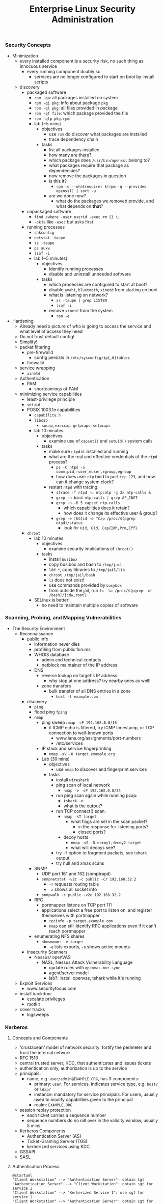 #+title: Enterprise Linux Security Administration
*** Security Concepts
- Minimization
  - every installed component is a security risk, no such thing as
    innocuous service
    - every running component doubly so
      - services are no longer configured to start on boot by install
        scripts
  - discovery
    - packaged software
      - =rpm -qa=: all packages installed on system
      - =rpm -qi pkg=: info about package =pkg=
      - =rpm -ql pkg=: all files provided in package
      - =rpm -qf file=: which package provided the file
      - =rpm -qlp pkg.rpm=
      - lab (~5 mins)
        - objectives
          - use =rpm= do discover what packages are installed
          - trace dependency chain
        - tasks
          - list all packages installed
          - how many are there?
          - which package does =/usr/bin/openssl= belong to?
          - what packages require that package as dependencies?
          - now remove the packages in question
          - is this it?
            - =rpm -q --whatrequires $(rpm -q --provides openssl) | sort -u=
          - are we done now?
            - what do the packages we removed provide, and what
              depends on *that*?
    - unpackaged software
      - =find /where -user userid -exec rm {} \;=
      - =-ok= is like =-exec= but asks first
    - running processes
      - =chkconfig=
      - =netstat -taupe=
      - =ss -taupe=
      - =ps auxw=
      - =lsof -i=
      - lab (~5 minutes)
        - objectives
          - identify running processes
          - disable and uninstall unneeded software
        - tasks
          - which processes are configured to start at boot?
          - disable =avahi=, =bluetooth=, =xinetd= from starting on boot
          - what is listening on network?
            - =ss -taupe | grep LISTEN=
            - =lsof -i=
          - remove =xinetd= from the system
            - =rpm -e=
- Hardening
  - Already need a picture of who is going to access the service and
    what level of access they need
  - Do not trust default config!
  - Simplify!
  - packet filtering
    - pre-firewalld
      - config persists in =/etc/sysconfig/ip{,6}tables=
    - firewalld
  - service wrapping
    - =xinetd=
  - Authentication
    - PAM
      - shortcomings of PAM
  - minimizing service capabilities
    - least-privilege principle
    - =setuid=
    - POSIX 1003.1e capabilities
      - =capability.h=
      - =libcap=
        - =sucap=, =execcap=, =getpcaps=, =setpcaps=
      - lab 10 minutes
        - objectives
          - examine use of =capset()= and =setuid()= system calls
        - tasks
          - make sure =ntpd= is installed and running
          - what are the real and effective credentials of the =ntpd= process?
            - =ps -C ntpd -o comm,pid,ruser,euser,rgroup,egroup=
            - how does user =ntp= bind to port =tcp 123=, and how can
              it change system clock?
          - restart =ntpd= with tracing:
            - =strace -f ntpd -u ntp:ntp -g 2> ntp-calls &=
            - =grep -n bind ntp-calls | grep AF_INET=
            - =grep -n -B 5 capset ntp-calls=
              - which capabilities does it retain?
              - how does it change its effective user & group?
            - =grep -e [UG]id -e ^Cap /proc/$(pgrep ntpd)/status=
              - look for =Uid, Gid, Cap{Inh,Prm,Eff}=
    - =chroot=
      - lab 10 minutes
        - objectives
          - examine security implications of =chroot()=
        - tasks
          - install =busibox=
          - copy busibox and bash to =/tmp/jail=
          - =ldd *=, copy libraries to =/tmp/jail/lib=
          - =chroot /tmp/jail/bash=
          - =ls= does not exist!
          - use commands provided by =busybox=
          - from outside the jail, run =ls -la /proc/$(pgrep -xf /bash)/{cdw,root}=
      - SELinux is better!
        - no need to maintain multiple copies of software
*** Scanning, Probing, and Mapping Vulnerabilities
- The Security Environment
  - Reconnaissance
    - public info
      - information never dies
      - profiling from public forums
      - WHOIS database
        - admin and technical contacts
        - netblock maintainer of the IP address
      - DNS
        - reverse lookup on target's IP address
          - why stop at one address? try nearby ones as well!
        - zone transfers
          - bulk transfer of all DNS entries in a zone
            - =host -l example.com=
    - discovery
      - =ping=
      - flood ping =fping=
      - =nmap=
        - ping sweep =nmap -sP 192.168.0.0/16=
          - if ICMP echo is filtered, try ICMP timestamp, or TCP
            connection to well-known ports
            - www.iana.org/assignments/port-numbers
            - /etc/services
        - IP stack and service fingerprinting
          - =nmap -sV -O target.example.org=
        - Lab (30 mins)
          - objectives
            - use =nmap= to discover and fingerprint services
          - tasks
            - install =wireshark=
            - ping scan of local network
              - =nmap -v -sP 192.168.0.0/24=
            - run ping scan again while running pcap:
              - =tshark -n=
              - what is the output?
            - run TCP connect() scan:
              - =nmap -sT target=
                - what flags are set in the scan packet?
                  - in the response for listening ports?
                  - closed ports?
              - decoy hosts
                - =nmap -sS -D decoy1,decoy2 target=
                - what will decoys see?
            - try =-f= option to fragment packets, see tshark output
            - try null and xmas scans
      - SNMP
        - UDP port 161 and 162 (snmptrapd)
        - =snmpnetstat -v2c -c public -Cr 192.168.32.2=
          - =-r= requests routing table
          - =-a= shows all socket info
        - =snmpwalk -c public -v2c 192.168.32.2=
      - RPC
        - portmapper listens on TCP port 111
        - applications select a free port to listen on, and register
          themselves with portmapper
          - =rpcinfo -p target.example.com=
          - =nmap= can still identify RPC applications even if it
            can't reach portmapper
      - enumerating NFS shares
        - =showmount -e target=
          - =-e= lists exports, =-a= shows active mounts
    - Insecurity Scanners
      - Nessus/ openVAS
        - NASL, Nessus Attack Vulnerability Language
          - update rules with =openvas-nvt-sync=
          - agent/server model
          - lab?: install openvas, tshark while it's running
  - Exploit Services
    - www.securityfocus.com
  - install backdoor
    - escalate privileges
    - rootkit
  - cover tracks
    - logsweeps
*** Kerberos
**** Concepts and Components
- 'crustacean' model of network security: fortify the perimeter and
  trust the internal network
- RFC 1510
- central trusted server, KDC, that authenticates and issues tickets
- authentication only, authorization is up to the service
- principals:
  - name, e.g. =user/admin@EXAMPLE.ORG=, has 3 components:
    - primary: =user=. For services, indicates service type,
      e.g. =host/= or =ldap/=
    - instance: mandatory for service principals. For users, usually
      used to modify capabilities given to the principal
    - realm: =EXAMPLE.ORG=
- session replay protection
  - each ticket carries a sequence number
  - sequence numbers do no roll over in the validity window, usually 5
    mins
- Kerberos Components
  - Authentication Server (AS)
  - Ticket-Granting Servier (TGS)
  - kerberized services using KDC
- GSSAPI
- SASL
**** Authentication Process
#+BEGIN_SRC plantuml :file tmp/krb5_auth_process.png :cache yes
@startuml
"Client Workstation" --> "Authentication Server": obtain tgt
"Authentication Server" --> "Client Workstation": obtain sgt for service 1
"Client Workstation" --> "Kerberized Service 1": use sgt for service 1
"Client Workstation" --> "Authentication Server": obtain sgt for service 2
"Client Workstation" --> "Kerberized Service 2": use sgt for service 2
@enduml
#+END_SRC
**** ticket attributes
- kerberos version + realm, unencrypted
- principal of the service, unencrypted
- principal of the user, unencrypted
- IP address of client host
- issued timestamp
- expiry timestamp
- session key to encrypt communication between client and service
**** Authenticators
encrypted with tgt, opague for the client
contains
- Client's principal
- hash of the ticket
- timestamp issued
- sequence number to prevent replay attacks
**** logging in
- obtain TGT. Optionally, AS can be set to require a pre-authenticator with the tgt request
- the pre-authenticator is salt + timestamp encrypted with the principal's password
- prevents brute-force attacks on krb AS service
**** TGT request
- pre-authenticator
- message type = 10
- timestamps
- flags
- user principal
**** TGT response
- message type = 11
- user principal
- encrypted with the user principal's key
  - timestamps
  - flags
  - client IP(s)
  - server TGS principal
  - session key
- encrypted with TGS key
  - TGS principal
  - timestamps
  - client IP(s)
  - user principal
  - session key
**** SGT request
- request body
  - message type = 12
  - timestamps
  - flags
  - client IP(s)
  - supported enctypes
- TGT ticket, encrypted with TGS key
  - copied verbatim from TGT
- authenticator, encrypted with session key
  - user principal
  - hash of request body
  - timestamps
  - sequence number
**** SGT response
- message type = 13
- user principal
- encrypted with user principal's key
  - timestamps
  - flags
  - client IPs
  - service principal
  - sub-session key
- SGT, encrypted with service's secret key
  - service principal
  - timesamps
  - flags
  - client IPs
  - user principal
  - sub-session key
**** Service Access Request
- request body
  - message type = 14
  - mutual auth request
- service ticket: copied from SGT
- authenticator, encrypted with session sub-key
  - user principal
  - hash or request body
  - timestamps
  - sequence number
**** Mutual Authentication Response
- message type = 15
- encrypted with session subkey
  - timestamps
  - sequence number
**** Kerberos Components
- KDC
  - Authentication Service (AS)
  - Ticket-Granting Service (TGS)
- kerbrized services
  - telnet
  - ftp
  - rsh/rlogin/rcp
  - ssh
  - ksu
  - thunderbird
  - firefox
  - ssh
  - printing
  - imap/pop/smtp
  - web server
  - nfs
  - afs
**** kerberos setup
***** KDC
- krb5kdc
- kpropd
- kadmind
***** utilities
- master KDC
  - kdb5_util
  - kprop
- admin clients
  - kadmin
  - ktutil
- principal
  - kinit
  - pam_krb5
  - klist
  - kdestroy
  - kpasswd
**** kerberos daemon + utility relationships
kprop on kdc master -> kpropd on kdc slaves
kamdin on client -> kadmind on master kdc
kinit on client  -> krb5kdc on kdc (master or slave)
**** administering and using kerberos
***** configuring master KDC

#+BEGIN_EXAMPLE /etc/kdc.conf
[kdcdefaults]
kdc_ports = 88
kdc_tcp_ports = 88

[realms]
EXAMPLE.COM = {
  acl_file     = /var/kerberos/krb5kdc/kadm5.acl
  dict_file    = /usr/share/dict/words
  admin_keytab = /var/kerberos/krb5kdc/kadm5.keytab
  supported_enctypes = aes256-cts:normal
}
#+END_EXAMPLE
***** KDC logging

Three types of data to be logged:
- default
- kdc: KDC logs
- admin_server

five possible destinations:
- FILE:filename: log to file
- STDERR: log to standard error
- CONSOLE: log to system console
- DEVICE=devicename: log to specified device
- SYSLOG:[severity:facility]: log to syslog

#+BEGIN_EXAMPLE /etc/krb5.conf
[logging]
kdc=CONSOLE
kdc=SYSLOG:NOTICE:DAEMON
admin_server=FILE:/var/log/kadmin.log
#+END_EXAMPLE

***** KDC realm defaults

- libdefaults: defaults for all krb libraries
- appdefaults: defaults for specific client apps
- realms: realms used by client
- domain_realm: map DNS domain names -> realm names
- logging: kerb client logging
- capaths: x-realm authentications

#+BEGIN_EXAMPLE
[libdefaults]
default_realm = EXAMPLE.COM
dns_lookup_realm = false
dns_lookup_kdc   = false
ticket_lifetime  = 24h
renew_lifetime   = 7d
forwardable      = yes
#+END_EXAMPLE

#+BEGIN_EXAMPLE
[realms]
EXAMPLE.COM = {
  kdc = server1.example.com
  kdc = server2.example.com
  admin_server = server1.example.com
}
#+END_EXAMPLE

***** DNS autoconfig
#+BEGIN_EXAMPLE
$ORIGIN example.com

_kerberos              TXT   "EXAMPLE.COM"
_kerberos._udp         SRV   0 0 88 server1.example.com
                       SRV   0 0 88 server2.example.com
_kerberos-master._udp  SRV   0 0 99 server1.example.com
_kerberos-adm._tcp     SRV   0 0 749 server1.example.com
_kpasswd._udp          SRV   0 0 464 server1.example.com
#+END_EXAMPLE
***** keytabs
- keytab for =kadmind= on RHEL is in =/var/kerberos/krb5kdc/kadm5/keytab=
- fetch keys and save in keytabs with MIT kerberos: =kadmin=
  - =getprinc=, =list_principals=, etc
- read and modify local keytabs: =ktutil=
***** ticket types
- initial: issued directly to principal. non-initial are granted on
  the basis of another ticket
- forwardable
- proxiable: used by services to authenticate on behalf of principals
- renewable
- postdatable: validity of tickets starts in the future. used e.g. by
  cronjobs
- invalid: used e.g. by postdated tickets before they are valid
***** managing principals
attributes
| allow_forwardable |
| allow_postdated   |
| allow_proxiable   |
| requires_preauth  |
| requires_hwauth   |
| allow_svr         |
| allow_tix         |
| needschange       |
***** principal policies
- maxlife
- minlife
- minlife
- minlength
- minclasses
- history
***** securing workstation login
use =*K*= in =/etc/shadow= to indicate the principal should
authenticate via kerberos. e.g. =useradd -p "*K*" user=

on RHEL6, the pam config bypasses obtaining kerberos ticket if unix
password is set:
#+BEGIN_EXAMPLE pam_config
auth sufficient pam_unix.so try_first_pass
auth sufficient pam_krb5.so use_first_pass

- =ksu= command:
  - =~/.k5login= lists principals allowed to log in as that user
  - "kerberized sudo": =~/.k5users= specifies which kerberos principal is allowed to execute specific commands
#+END_EXAMPLE
***** forwarding kerberos tickets
- non-forwardable TGT =kinit -F=
- =telnet -x= to have telnet try to use krb5. it's the default with
  newer versions onf telnet
- =telnet -xF= will forward local credentials to the remote system
***** securing ssh with kerberos
#+BEGIN_EXAMPLE
/etc/ssh/sshd_config

GSSAPIAuthentication yes
GSSAPICleanupCredentials yes

Host *
  GSSAPIAuthentication yes
#+END_EXAMPLE

- =kinit -f=
- ssh and transfer forwardable credentials: =ssh -o GSSAPIDelegatecredentials=yes targetserver=
- logout from ssh: =~.=

